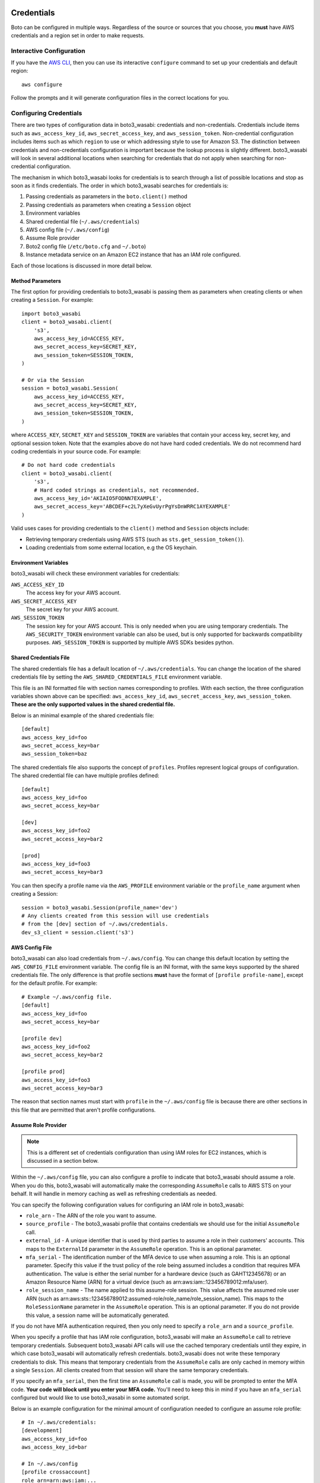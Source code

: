 .. _guide_configuration:

Credentials
===========

Boto can be configured in multiple ways. Regardless of the source or sources
that you choose, you **must** have AWS credentials and a region set in
order to make requests.


Interactive Configuration
-------------------------

If you have the `AWS CLI <http://aws.amazon.com/cli/>`_, then you can use
its interactive ``configure`` command to set up your credentials and
default region::

    aws configure

Follow the prompts and it will generate configuration files in the
correct locations for you.

Configuring Credentials
-----------------------

There are two types of configuration data in boto3_wasabi: credentials and
non-credentials.  Credentials include items such as ``aws_access_key_id``,
``aws_secret_access_key``, and ``aws_session_token``.  Non-credential
configuration includes items such as which ``region`` to use or which
addressing style to use for Amazon S3.  The distinction between
credentials and non-credentials configuration is important because
the lookup process is slightly different.  boto3_wasabi will look in several
additional locations when searching for credentials that do not apply
when searching for non-credential configuration.

The mechanism in which boto3_wasabi looks for credentials is to search through
a list of possible locations and stop as soon as it finds credentials.
The order in which boto3_wasabi searches for credentials is:

#. Passing credentials as parameters in the ``boto.client()`` method
#. Passing credentials as parameters when creating a ``Session`` object
#. Environment variables
#. Shared credential file (``~/.aws/credentials``)
#. AWS config file (``~/.aws/config``)
#. Assume Role provider
#. Boto2 config file (``/etc/boto.cfg`` and ``~/.boto``)
#. Instance metadata service on an Amazon EC2 instance that has an
   IAM role configured.

Each of those locations is discussed in more detail below.


Method Parameters
~~~~~~~~~~~~~~~~~

The first option for providing credentials to boto3_wasabi is passing them
as parameters when creating clients or when creating a ``Session``.
For example::

    import boto3_wasabi
    client = boto3_wasabi.client(
        's3',
        aws_access_key_id=ACCESS_KEY,
        aws_secret_access_key=SECRET_KEY,
        aws_session_token=SESSION_TOKEN,
    )

    # Or via the Session
    session = boto3_wasabi.Session(
        aws_access_key_id=ACCESS_KEY,
        aws_secret_access_key=SECRET_KEY,
        aws_session_token=SESSION_TOKEN,
    )

where ``ACCESS_KEY``, ``SECRET_KEY`` and ``SESSION_TOKEN`` are variables
that contain your access key, secret key, and optional session token.
Note that the examples above do not have hard coded credentials.  We
do not recommend hard coding credentials in your source code.  For example::

    # Do not hard code credentials
    client = boto3_wasabi.client(
        's3',
        # Hard coded strings as credentials, not recommended.
        aws_access_key_id='AKIAIO5FODNN7EXAMPLE',
        aws_secret_access_key='ABCDEF+c2L7yXeGvUyrPgYsDnWRRC1AYEXAMPLE'
    )

Valid uses cases for providing credentials to the ``client()`` method
and ``Session`` objects include:

* Retrieving temporary credentials using AWS STS (such as
  ``sts.get_session_token()``).
* Loading credentials from some external location, e.g the OS keychain.


Environment Variables
~~~~~~~~~~~~~~~~~~~~~

boto3_wasabi will check these environment variables for credentials:

``AWS_ACCESS_KEY_ID``
    The access key for your AWS account.

``AWS_SECRET_ACCESS_KEY``
    The secret key for your AWS account.

``AWS_SESSION_TOKEN``
    The session key for your AWS account.  This is only needed when
    you are using temporary credentials.  The ``AWS_SECURITY_TOKEN``
    environment variable can also be used, but is only supported
    for backwards compatibility purposes.  ``AWS_SESSION_TOKEN`` is
    supported by multiple AWS SDKs besides python.


Shared Credentials File
~~~~~~~~~~~~~~~~~~~~~~~

The shared credentials file has a default location of
``~/.aws/credentials``.  You can change the location of the shared
credentials file by setting the ``AWS_SHARED_CREDENTIALS_FILE``
environment variable.

This file is an INI formatted file with section names
corresponding to profiles.  With each section, the three configuration
variables shown above can be specified: ``aws_access_key_id``,
``aws_secret_access_key``, ``aws_session_token``.  **These are the only
supported values in the shared credential file.**

Below is an minimal example of the shared credentials file::

    [default]
    aws_access_key_id=foo
    aws_secret_access_key=bar
    aws_session_token=baz

The shared credentials file also supports the concept of ``profiles``.
Profiles represent logical groups of configuration.  The shared
credential file can have multiple profiles defined::

    [default]
    aws_access_key_id=foo
    aws_secret_access_key=bar

    [dev]
    aws_access_key_id=foo2
    aws_secret_access_key=bar2

    [prod]
    aws_access_key_id=foo3
    aws_secret_access_key=bar3

You can then specify a profile name via the ``AWS_PROFILE`` environment
variable or the ``profile_name`` argument when creating a Session::

    session = boto3_wasabi.Session(profile_name='dev')
    # Any clients created from this session will use credentials
    # from the [dev] section of ~/.aws/credentials.
    dev_s3_client = session.client('s3')


AWS Config File
~~~~~~~~~~~~~~~

boto3_wasabi can also load credentials from ``~/.aws/config``.  You can change
this default location by setting the ``AWS_CONFIG_FILE`` environment variable.
The config file is an INI format, with the same keys supported by the
shared credentials file.  The only difference is that profile sections
**must** have the format of ``[profile profile-name]``, except for
the default profile.  For example::

    # Example ~/.aws/config file.
    [default]
    aws_access_key_id=foo
    aws_secret_access_key=bar

    [profile dev]
    aws_access_key_id=foo2
    aws_secret_access_key=bar2

    [profile prod]
    aws_access_key_id=foo3
    aws_secret_access_key=bar3

The reason that section names must start with ``profile`` in the
``~/.aws/config`` file is because there are other sections in this file
that are permitted that aren't profile configurations.


Assume Role Provider
~~~~~~~~~~~~~~~~~~~~

.. note::

    This is a different set of credentials configuration than using
    IAM roles for EC2 instances, which is discussed in a section
    below.

Within the ``~/.aws/config`` file, you can also configure a profile
to indicate that boto3_wasabi should assume a role.  When you do this,
boto3_wasabi will automatically make the corresponding ``AssumeRole`` calls
to AWS STS on your behalf.  It will handle in memory caching as well as
refreshing credentials as needed.

You can specify the following configuration values for configuring an
IAM role in boto3_wasabi:


* ``role_arn`` - The ARN of the role you want to assume.
* ``source_profile`` - The boto3_wasabi profile that contains credentials we should
  use for the initial ``AssumeRole`` call.
* ``external_id`` - A unique identifier that is used by third parties to assume
  a role in their customers' accounts.  This maps to the ``ExternalId``
  parameter in the ``AssumeRole`` operation.  This is an optional parameter.
* ``mfa_serial`` - The identification number of the MFA device to use when
  assuming a role.  This is an optional parameter.  Specify this value if the
  trust policy of the role being assumed includes a condition that requires MFA
  authentication. The value is either the serial number for a hardware device
  (such as GAHT12345678) or an Amazon Resource Name (ARN) for a virtual device
  (such as arn:aws:iam::123456789012:mfa/user).
* ``role_session_name`` - The name applied to this assume-role session. This
  value affects the assumed role user ARN  (such as
  arn:aws:sts::123456789012:assumed-role/role_name/role_session_name). This
  maps to the ``RoleSessionName`` parameter in the ``AssumeRole`` operation.
  This is an optional parameter.  If you do not provide this value, a
  session name will be automatically generated.

If you do not have MFA authentication required, then you only need to specify a
``role_arn`` and a ``source_profile``.

When you specify a profile that has IAM role configuration, boto3_wasabi will make an
``AssumeRole`` call to retrieve temporary credentials.  Subsequent boto3_wasabi API
calls will use the cached temporary credentials until they expire, in which
case boto3_wasabi will automatically refresh credentials.  boto3_wasabi does not write these
temporary credentials to disk.  This means that temporary credentials from the
``AssumeRole`` calls are only cached in memory within a single ``Session``.
All clients created from that session will share the same temporary
credentials.

If you specify an ``mfa_serial``, then the first time an ``AssumeRole`` call is
made, you will be prompted to enter the MFA code.  **Your code will block until
you enter your MFA code.**  You'll need to keep this in mind if you have an
``mfa_serial`` configured but would like to use boto3_wasabi in some automated script.


Below is an example configuration for the minimal amount of configuration
needed to configure an assume role profile::

  # In ~/.aws/credentials:
  [development]
  aws_access_key_id=foo
  aws_access_key_id=bar

  # In ~/.aws/config
  [profile crossaccount]
  role_arn=arn:aws:iam:...
  source_profile=development

See `Using IAM Roles`_ for general information on IAM roles.


Boto2 Config
~~~~~~~~~~~~

boto3_wasabi will attempt to load credentials from the Boto2 config file.
It first checks the file pointed to by ``BOTO_CONFIG`` if set, otherwise
it will check ``/etc/boto.cfg`` and ``~/.boto``.  Note that
*only* the ``[Credentials]`` section of the boto config file is used.
All other configuration data in the boto config file is ignored.
Example::

    # Example ~/.boto file
    [Credentials]
    aws_access_key_id = foo
    aws_secret_access_key = bar

This credential provider is primarily for backwards compatibility purposes
with boto2.


IAM Role
~~~~~~~~

If you are running on Amazon EC2 and no credentials have been found
by any of the providers above, boto3_wasabi will try to load credentials
from the instance metadata service.  In order to take advantage of this
feature, you must have specified an IAM role to use when you launched
your EC2 instance.  For more information on how to configure IAM roles
on EC2 instances, see the `IAM Roles for Amazon EC2`_ guide.

Note that if you've launched an EC2 instance with an IAM role configured,
there's no explicit configuration you need to set in boto3_wasabi to use these
credentials.  boto3_wasabi will automatically use IAM role credentials if it does
not find credentials in any of the other places listed above.


Best Practices for Configuring Credentials
~~~~~~~~~~~~~~~~~~~~~~~~~~~~~~~~~~~~~~~~~~

If you're running on an EC2 instance, use AWS IAM roles.  See the
`IAM Roles for Amazon EC2`_ guide for more information on how to set this
up.

If you want to interoperate with multiple AWS SDKs (e.g Java, Javascript,
Ruby, PHP, .NET, AWS CLI, Go, C++), use the shared credentials file
(``~/.aws/credentials``).  By using the shared credentials file, you can use a
single file for credentials that will work in all the AWS SDKs.


Configuration
=============

In addition to credentials, you can also configure non-credential values.  In
general, boto3_wasabi follows the same approach used in credential lookup: try various
locations until a value is found.  boto3_wasabi uses these sources for configuration:

* Explicitly passed as the ``config`` parameter when creating a client.
* Environment variables
* The ``~/.aws/config`` file.

Environment Variable Configuration
----------------------------------

``AWS_ACCESS_KEY_ID``
    The access key for your AWS account.

``AWS_SECRET_ACCESS_KEY``
    The secret key for your AWS account.

``AWS_SESSION_TOKEN``
    The session key for your AWS account.  This is only needed when
    you are using temporary credentials.  The ``AWS_SECURITY_TOKEN``
    environment variable can also be used, but is only supported
    for backwards compatibility purposes.  ``AWS_SESSION_TOKEN`` is
    supported by multiple AWS SDKs besides python.

``AWS_DEFAULT_REGION``
    The default region to use, e.g. ``us-west-1``, ``us-west-2``, etc.

``AWS_PROFILE``
    The default profile to use, if any.  If no value is specified, boto3_wasabi
    will attempt to search the shared credentials file and the config file
    for the ``default`` profile.

``AWS_CONFIG_FILE``
    The location of the config file used by boto3_wasabi.  By default this
    value is ``~/.aws/config``.  You only need to set this variable if
    you want to change this location.

``AWS_SHARED_CREDENTIALS_FILE``
    The location of the shared credentials file.  By default this value
    is ``~/.aws/credentials``.  You only need to set this variable if
    you want to change this location.

``BOTO_CONFIG``
    The location of the boto2 credentials file. This is not set by default.
    You only need to set this variable if want to use credentials stored in
    boto2 format in a location other than ``/etc/boto.cfg`` or ``~/.boto``.

``AWS_CA_BUNDLE``
    The path to a custom certificate bundle to use when establishing
    SSL/TLS connections.  boto3_wasabi includes a bundled CA bundle it will
    use by default, but you can set this environment variable to use
    a different CA bundle.

``AWS_METADATA_SERVICE_TIMEOUT``
    The number of seconds before a connection to the instance metadata
    service should time out.  When attempting to retrieve credentials
    on an EC2 instance that has been configured with an IAM role,
    a connection to the instance metadata service will time out after
    1 second by default.  If you know you are running on an EC2 instance
    with an IAM role configured, you can increase this value if needed.

``AWS_METADATA_SERVICE_NUM_ATTEMPTS``
    When attempting to retrieve credentials on an EC2 instance that has
    been configured with an IAM role, boto3_wasabi will only make one attempt
    to retrieve credentials from the instance metadata service before
    giving up.  If you know your code will be running on an EC2 instance,
    you can increase this value to make boto3_wasabi retry multiple times
    before giving up.

``AWS_DATA_PATH``
    A list of **additional** directories to check when loading botocore data.
    You typically do not need to set this value.  There's two built in search
    paths: ``<botocoreroot>/data/`` and ``~/.aws/models``. Setting this
    environment variable indicates additional directories to first check before
    falling back to the built in search paths.  Multiple entries should be
    separated with the ``os.pathsep`` character which is ``:`` on linux and
    ``;`` on windows.


Configuration File
~~~~~~~~~~~~~~~~~~

boto3_wasabi will also search the ``~/.aws/config`` file when looking for
configuration values.  You can change the location of this file by
setting the ``AWS_CONFIG_FILE`` environment variable.

This file is an INI formatted file that contains at least one
section: ``[default]``.  You can create multiple profiles (logical
groups of configuration) by creating sections named ``[profile profile-name]``.
If your profile name has spaces, you'll need to surround this value in quotes:
``[profile "my profile name"]``.  Below are all the config variables supported
in the ``~/.aws/config`` file:

``region``
    The default region to use, e.g. ``us-west-1``, ``us-west-2``, etc. When specifying a region inline during client initialization, this property is named ``region_name``
``aws_access_key_id``
    The access key to use.
``aws_secret_access_key``
    The secret access key to use.
``aws_session_token``
    The session token to use.  This is typically only needed when using
    temporary credentials.  Note ``aws_security_token`` is supported for
    backwards compatibility.
``ca_bundle``
    The CA bundle to use.  See the docs above on ``AWS_CA_BUNDLE`` for
    more information.
``metadata_service_timeout``
    The number of seconds before timing out when retrieving data from the
    instance metadata service.  See the docs above on
    ``AWS_METADATA_SERVICE_TIMEOUT`` for more information.
``metadata_service_num_attempts``
    The number of attempts to make before giving up when retrieving data from
    the instance metadata service.  See the docs above on
    ``AWS_METADATA_SERVICE_NUM_ATTEMPTS`` for more information.
``parameter_validation``
    Disable parameter validation (default is true; parameters are
    validated by default).  This is a boolean value that can have
    a value of either ``true`` or ``false``.  Whenever you make an
    API call using a client, the parameters you provide are run through
    a set of validation checks including (but not limited to): required
    parameters provided, type checking, no unknown parameters,
    minimum length checks, etc.  You generally should leave parameter
    validation enabled.
``role_arn``
    The ARN of the role you want to assume.
``source_profile``
    The profile name that contains credentials we should use for the
    initial ``AssumeRole`` call.
``external_id``
    Unique identifier to pass when making ``AssumeRole`` calls.
``mfa_serial``
    Serial number of ARN of an MFA device to use when assuming a role.
``role_session_name``
    The role name to use when assuming a role.  If this value is not
    provided, a session name will be automatically generated.
``s3``
    Set S3 specific configuration data.  You typically will not need to
    set these values.  boto3_wasabi will automatically switching signature versions
    and addressing styles if necessary.
    This is a nested configuration value.  See the Nested Configuration section
    for more information on the format.  The sub config keys supported for
    ``s3`` are:

    * ``addressing_style``: Specifies which addressing style to use.
      This controls if the bucket name is in the hostname or part of
      the URL.  Value values are: ``path``, ``virtual``,
      and ``auto``.
    * ``signature_version``: Which AWS signature version to use when
      signing requests.  Value values are: ``s3`` and ``s3v4``.


.. _IAM Roles for Amazon EC2: http://docs.aws.amazon.com/AWSEC2/latest/UserGuide/iam-roles-for-amazon-ec2.html
.. _Using IAM Roles: http://docs.aws.amazon.com/IAM/latest/UserGuide/id_roles_use.html

